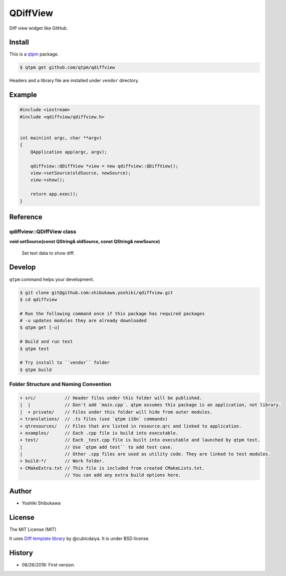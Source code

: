 QDiffView
=================================

Diff view widget like GitHub.

.. image:: https://raw.githubusercontent.com/qtpm/QDiffView/master/diff.png

Install
--------------

This is a `qtpm <https://github.com/qtpm/qtpm>`_ package.

.. code-block:: bash

   $ qtpm get github.com/qtpm/qdiffview

Headers and a library file are installed under ``vendor`` directory.

Example
--------------

.. code-block:: cpp

   #include <iostream>
   #include <qdiffview/qdiffview.h>


   int main(int argc, char **argv)
   {
       QApplication app(argc, argv);

       qdiffview::QDiffView *view = new qdiffview::QDiffView();
       view->setSource(oldSource, newSource);
       view->show();

       return app.exec();
   }

Reference
--------------

qdiffview::QDiffView class
~~~~~~~~~~~~~~~~~~~~~~~~~~

**void setSource(const QString& oldSource, const QString& newSource)**

  Set text data to show diff.

Develop
--------------

``qtpm`` command helps your development.

.. code-block:: bash

   $ git clone git@github.com:shibukawa.yoshiki/qdiffview.git
   $ cd qdiffview

   # Run the following command once if this package has required packages
   # -u updates modules they are already downloaded
   $ qtpm get [-u]

   # Build and run test
   $ qtpm test

   # Try install to ``vendor`` folder
   $ qtpm build


Folder Structure and Naming Convention
~~~~~~~~~~~~~~~~~~~~~~~~~~~~~~~~~~~~~~~~~~~~~~~~

.. code-block:: none

   + src/           // Header files under this folder will be published.
   |  |             // Don't add `main.cpp`. qtpm assumes this package is an application, not library.
   |  + private/    // Files under this folder will hide from outer modules.
   + translations/  // .ts files (use `qtpm i18n` commands)
   + qtresources/   // Files that are listed in resource.qrc and linked to application.
   + examples/      // Each .cpp file is build into executable.
   + test/          // Each _test.cpp file is built into executable and launched by qtpm test.
   |                // Use `qtpm add test`` to add test case.
   |                // Other .cpp files are used as utility code. They are linked to test modules.
   + build-*/       // Work folder.
   + CMakeExtra.txt // This file is included from created CMakeLists.txt.
                    // You can add any extra build options here.

Author
--------------

* Yoshiki Shibukawa

License
--------------

The MIT License (MIT)

It uses `Diff template library <https://github.com/cubicdaiya/dtl>`_ by @cubicdaiya. It is under BSD license.

History
--------------

* 08/26/2016: First version.
